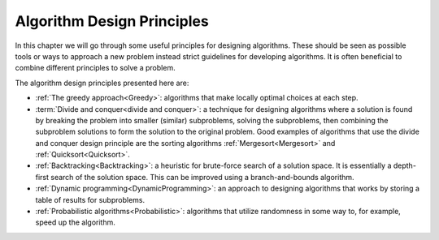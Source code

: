 .. avmetadata::
   :author: Tuomas Eerola & Veikka Immonen
   :topic: Algorithm Design Principles

Algorithm Design Principles
===========================

In this chapter we will go through some useful
principles for designing algorithms. These should be seen as
possible tools or ways to approach a new problem instead strict
guidelines for developing algorithms. It is often beneficial to
combine different principles to solve a problem.

The algorithm design principles presented here are:

-   :ref:`The greedy approach<Greedy>`: algorithms that make locally optimal
    choices at each step.
-   :term:`Divide and conquer<divide and conquer>`: a technique for 
    designing algorithms where a solution is found by breaking the 
    problem into smaller (similar) subproblems, solving the subproblems,
    then combining the subproblem solutions to form the
    solution to the original problem. Good examples of algorithms 
    that use the divide and conquer design principle are the
    sorting algorithms :ref:`Mergesort<Mergesort>` and
    :ref:`Quicksort<Quicksort>`.
-   :ref:`Backtracking<Backtracking>`: a heuristic for brute-force search of a 
    solution space. It is essentially a depth-first search 
    of the solution space. This can be improved using a 
    branch-and-bounds algorithm.
-   :ref:`Dynamic programming<DynamicProgramming>`: an approach to
    designing algorithms that works by storing a table of results
    for subproblems.
-   :ref:`Probabilistic algorithms<Probabilistic>`: algorithms
    that utilize randomness in some way to, for example,
    speed up the algorithm. 

